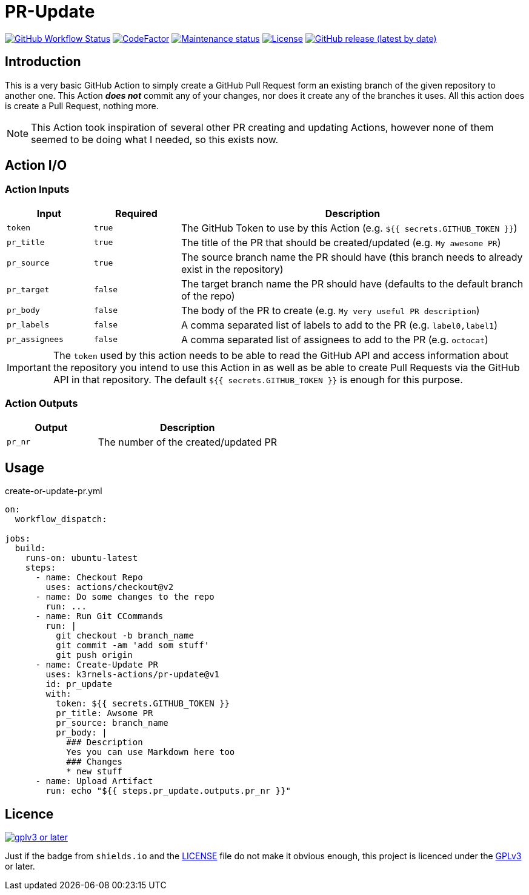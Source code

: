 [[pr-update]]
= PR-Update
:toc: macro
:toc-title:

image:https://img.shields.io/github/workflow/status/k3rnels-actions/pr-update/build-test.svg?label=build-test[GitHub Workflow Status, link="https://github.com/k3rnels-actions/pr-update/actions/workflows/test.yml"]
image:https://img.shields.io/codefactor/grade/github/k3rnels-actions/pr-update.svg[CodeFactor, link="https://www.codefactor.io/repository/github/k3rnels-actions/pr-update"]
image:https://img.shields.io/maintenance/yes/2021.svg[Maintenance status, link="https://github.com/k3rnels-actions/pr-update"]
image:https://img.shields.io/github/license/k3rnels-actions/pr-update.svg[License, link="https://github.com/k3rnels-actions/pr-update/blob/main/LICENSE"]
image:https://img.shields.io/github/v/release/k3rnels-actions/pr-update.svg[GitHub release (latest by date), link="https://github.com/k3rnels-actions/pr-update/releases"]

[#introduction]
== Introduction

This is a very basic GitHub Action to simply create a GitHub Pull Request form an existing branch of the given repository to another one. This Action *_does not_* commit any of your changes, nor does it create any of the branches it uses. All this action does is create a Pull Request, nothing more.

NOTE: This Action took inspiration of several other PR creating and updating Actions, however none of them seemed to be doing what I needed, so this exists now.

[#action-io]
== Action I/O

=== Action Inputs

[cols="1,^1,4"]
|===
|Input |Required |Description

|`token`
|`true`
|The GitHub Token to use by this Action (e.g. `${{ secrets.GITHUB_TOKEN }}`)

|`pr_title`
|`true`
|The title of the PR that should be created/updated (e.g. `My awesome PR`)

|`pr_source`
|`true`
|The source branch name the PR should have (this branch needs to already exist in the repository)

|`pr_target`
|`false`
|The target branch name the PR should have (defaults to the default branch of the repo)

|`pr_body`
|`false`
|The body of the PR to create (e.g. `My very useful PR description`)

|`pr_labels`
|`false`
|A comma separated list of labels to add to the PR (e.g. `label0,label1`)

|`pr_assignees`
|`false`
|A comma separated list of assignees to add to the PR (e.g. `octocat`)
|===

IMPORTANT: The `token` used by this action needs to be able to read the GitHub API and access information about the repository you intend to use this Action in as well as be able to create Pull Requests via the GitHub API in that repository. The default `${{ secrets.GITHUB_TOKEN }}` is enough for this purpose.

=== Action Outputs

[cols="1,2"]
|===
|Output |Description

|`pr_nr`
|The number of the created/updated PR
|===

[#usage]
== Usage

.create-or-update-pr.yml
[source,yaml]
----
on:
  workflow_dispatch:

jobs:
  build:
    runs-on: ubuntu-latest
    steps:
      - name: Checkout Repo
        uses: actions/checkout@v2
      - name: Do some changes to the repo
        run: ...
      - name: Run Git CCommands
        run: |
          git checkout -b branch_name
          git commit -am 'add som stuff'
          git push origin
      - name: Create-Update PR
        uses: k3rnels-actions/pr-update@v1
        id: pr_update
        with:
          token: ${{ secrets.GITHUB_TOKEN }}
          pr_title: Awsome PR
          pr_source: branch_name
          pr_body: |
            ### Description
            Yes you can use Markdown here too
            ### Changes
            * new stuff
      - name: Upload Artifact
        run: echo "${{ steps.pr_update.outputs.pr_nr }}"
----

[#licence]
== Licence

image::https://www.gnu.org/graphics/gplv3-or-later.svg[link="https://opensource.org/licenses/GPL-3.0"]

Just if the badge from `shields.io` and the link:LICENSE[] file do not make it obvious enough, this project is licenced under the link:https://opensource.org/licenses/GPL-3.0[GPLv3] or later.

